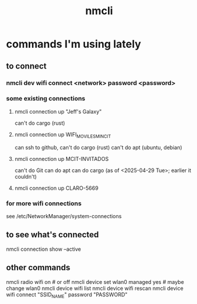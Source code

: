 :PROPERTIES:
:ID:       536dfe54-2086-43e3-b87f-3f7cfd4283fd
:END:
#+title: nmcli
* commands I'm using lately
** to connect
*** nmcli dev wifi connect <network> password <password>
*** some existing connections
**** nmcli connection up "Jeff's Galaxy"
     can't do cargo (rust)
**** nmcli connection up WIFI_MOVILES_MINCIT
     can ssh to github,
     can't do cargo (rust)
     can't do apt (ubuntu, debian)
**** nmcli connection up MCIT-INVITADOS
     can't do Git
     can do apt
     can do cargo (as of <2025-04-29 Tue>;
                   earlier it couldn't)
**** nmcli connection up CLARO-5669
*** for more wifi connections
    see /etc/NetworkManager/system-connections
** to see what's connected
   nmcli connection show --active
** other commands
nmcli radio wifi on # or off
nmcli device set wlan0 managed yes # maybe change wlan0
nmcli device wifi list
nmcli device wifi rescan
nmcli device wifi connect "SSID_NAME" password "PASSWORD"
